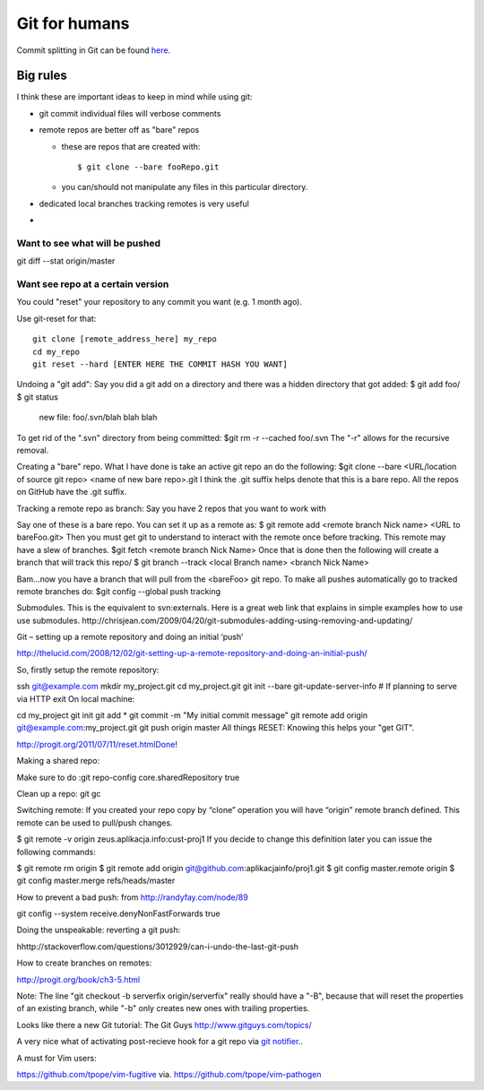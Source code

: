 Git for humans
==============


Commit splitting in Git can be found `here <http://plasmasturm.org/log/530/>`_.

.. highlight:: bash
Big rules
_________

I think these are important ideas to keep in mind while using git:

- git commit individual files will verbose comments

- remote repos are better off as "bare" repos 

  - these are repos that are created with::
      
      $ git clone --bare fooRepo.git

  - you can/should not manipulate any files in this particular directory.

- dedicated local branches tracking remotes is very useful

- 



Want to see what will be pushed
~~~~~~~~~~~~~~~~~~~~~~~~~~~~~~~

git diff --stat origin/master


Want see repo at a certain version
~~~~~~~~~~~~~~~~~~~~~~~~~~~~~~~~~~

You could "reset" your repository to any commit you want (e.g. 1 month ago).

Use git-reset for that::

    git clone [remote_address_here] my_repo
    cd my_repo
    git reset --hard [ENTER HERE THE COMMIT HASH YOU WANT]

Undoing a "git add":
Say you did a git add on a directory and there was a hidden directory that got added:
$ git add foo/
$ git status
    new file:  foo/.svn/blah blah blah
To get rid of the ".svn" directory from being committed:
$git rm -r --cached foo/.svn
The "-r" allows for the recursive removal.

Creating a "bare" repo.
What I have done is take an active git repo an do the following:
$git clone --bare <URL/location of source git repo> <name of new bare repo>.git
I think the .git suffix helps denote that this is a bare repo.  All the repos on GitHub have the .git suffix.



Tracking a remote repo as branch:
Say you have 2 repos that you want to work with

Say one of these is a bare repo.
You can set it up as a remote as:
$ git remote add <remote branch Nick name> <URL to bareFoo.git>
Then you must get git to understand to interact with the remote once before tracking.  This remote may have a slew of branches.
$git fetch <remote branch Nick Name>
Once that is done then the following will create a branch that will track this repo/
$ git branch --track <local Branch name> <branch Nick Name>

Bam...now you have a branch that will pull from the <bareFoo> git repo. 
To make all pushes automatically go to tracked remote branches do:
$git config --global push tracking



Submodules.
This is the equivalent to svn:externals.
Here is a great web link that explains in simple examples how to use use submodules.
http://chrisjean.com/2009/04/20/git-submodules-adding-using-removing-and-updating/

Git – setting up a remote repository and doing an initial ‘push’

http://thelucid.com/2008/12/02/git-setting-up-a-remote-repository-and-doing-an-initial-push/

So, firstly setup the remote repository:

ssh git@example.com
mkdir my_project.git
cd my_project.git
git init --bare
git-update-server-info # If planning to serve via HTTP
exit
On local machine:

cd my_project
git init
git add *
git commit -m "My initial commit message"
git remote add origin git@example.com:my_project.git
git push origin master
All things RESET: Knowing this helps your "get GIT". 

http://progit.org/2011/07/11/reset.htmlDone!



Making a shared repo:

Make sure to do :git repo-config core.sharedRepository true

Clean up a repo:
git gc

Switching remote:
If you created your repo copy by “clone” operation you will have “origin” remote branch defined. This remote can be used to pull/push changes.

$ git remote -v
origin zeus.aplikacja.info:cust-proj1
If you decide to change this definition later you can issue the following commands:

$ git remote rm origin
$ git remote add origin git@github.com:aplikacjainfo/proj1.git
$ git config master.remote origin
$ git config master.merge refs/heads/master


How to prevent a bad push: from http://randyfay.com/node/89

git config --system receive.denyNonFastForwards true



Doing the unspeakable: reverting a git push:

hhttp://stackoverflow.com/questions/3012929/can-i-undo-the-last-git-push



How to create branches on remotes:

http://progit.org/book/ch3-5.html

Note:  The line "git checkout -b serverfix origin/serverfix" really should have a "-B", because that will reset the properties of an existing branch, while "-b" only creates new ones with trailing properties.



Looks like there a new Git tutorial: The Git Guys http://www.gitguys.com/topics/

A very nice what of activating post-recieve hook for a git repo via `git notifier.  <http://www.icir.org/robin/git-notifier>`_.  


A must for Vim users:

https://github.com/tpope/vim-fugitive  via. https://github.com/tpope/vim-pathogen


